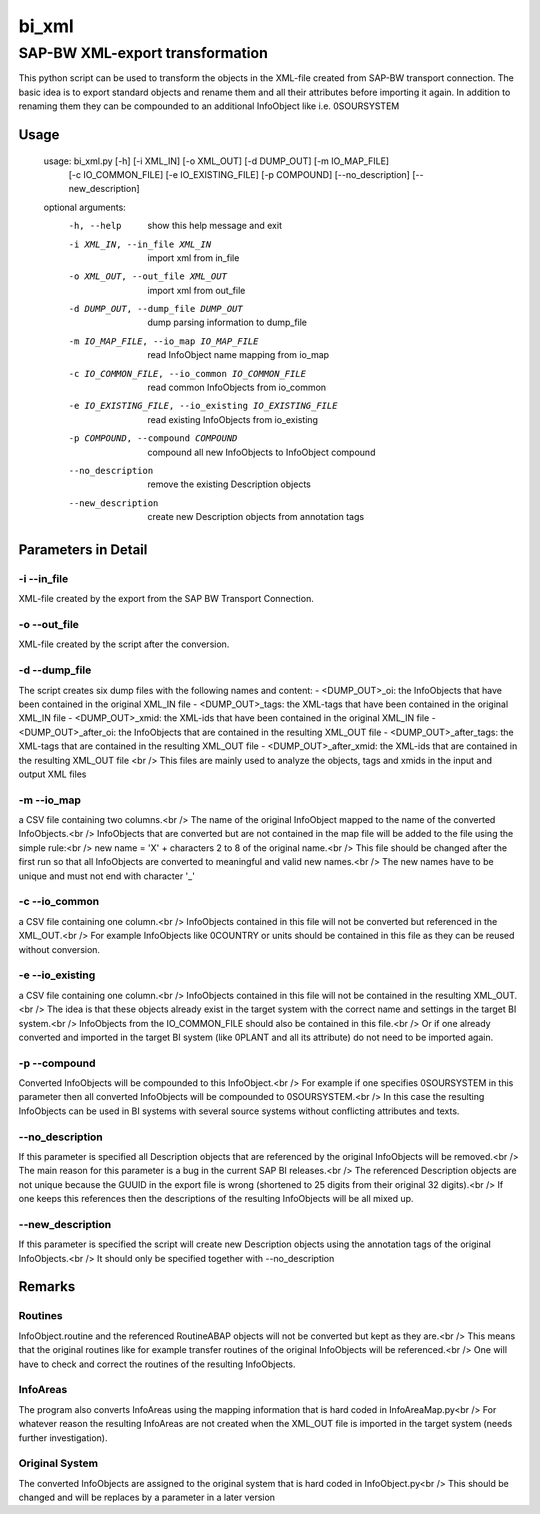 ******
bi_xml
******

SAP-BW XML-export transformation
################################

This python script can be used to transform the objects in the XML-file created from SAP-BW transport connection.
The basic idea is to export standard objects and rename them and all their attributes before importing it again.
In addition to renaming them they can be compounded to an additional InfoObject like i.e. 0SOURSYSTEM

Usage
*****

	usage: bi_xml.py [-h] [-i XML_IN] [-o XML_OUT] [-d DUMP_OUT] [-m IO_MAP_FILE]
	                 [-c IO_COMMON_FILE] [-e IO_EXISTING_FILE] [-p COMPOUND]
	                 [--no_description] [--new_description]
	
	optional arguments:
	  -h, --help            show this help message and exit
	  -i XML_IN, --in_file XML_IN
	                        import xml from in_file
	  -o XML_OUT, --out_file XML_OUT
	                        import xml from out_file
	  -d DUMP_OUT, --dump_file DUMP_OUT
	                        dump parsing information to dump_file
	  -m IO_MAP_FILE, --io_map IO_MAP_FILE
	                        read InfoObject name mapping from io_map
	  -c IO_COMMON_FILE, --io_common IO_COMMON_FILE
	                        read common InfoObjects from io_common
	  -e IO_EXISTING_FILE, --io_existing IO_EXISTING_FILE
	                        read existing InfoObjects from io_existing
	  -p COMPOUND, --compound COMPOUND
	                        compound all new InfoObjects to InfoObject compound
	  --no_description      remove the existing Description objects
	  --new_description     create new Description objects from annotation tags

Parameters in Detail
*******************
-i --in_file
------------
XML-file created by the export from the SAP BW Transport Connection.

-o --out_file
-------------
XML-file created by the script after the conversion.

-d --dump_file
--------------
The script creates six dump files with the following names and content:
- <DUMP_OUT>_oi: the InfoObjects that have been contained in the original XML_IN file
- <DUMP_OUT>_tags: the XML-tags that have been contained in the original XML_IN file
- <DUMP_OUT>_xmid: the XML-ids that have been contained in the original XML_IN file
- <DUMP_OUT>_after_oi: the InfoObjects that are contained in the resulting XML_OUT file
- <DUMP_OUT>_after_tags: the XML-tags that are contained in the resulting XML_OUT file
- <DUMP_OUT>_after_xmid: the XML-ids that are contained in the resulting XML_OUT file
<br />
This files are mainly used to analyze the objects, tags and xmids in the input and output XML files

-m --io_map
-----------
a CSV file containing two columns.<br />
The name of the original InfoObject mapped to the name of the converted InfoObjects.<br />
InfoObjects that are converted but are not contained in the map file will be added to the file using the simple rule:<br />
new name = 'X' + characters 2 to 8 of the original name.<br />
This file should be changed after the first run so that all InfoObjects are converted to meaningful and valid new names.<br />
The new names have to be unique and must not end with character '_'

-c --io_common
--------------
a CSV file containing one column.<br />
InfoObjects contained in this file will not be converted but referenced in the XML_OUT.<br />
For example InfoObjects like 0COUNTRY or units should be contained in this file as they can be reused without conversion.

-e --io_existing
----------------
a CSV file containing one column.<br />
InfoObjects contained in this file will not be contained in the resulting XML_OUT.<br />
The idea is that these objects already exist in the target system with the correct name and settings in the target BI system.<br />
InfoObjects from the IO_COMMON_FILE should also be contained in this file.<br />
Or if one already converted and imported in the target BI system (like 0PLANT and all its attribute) do not need to be imported again.

-p --compound
-------------
Converted InfoObjects will be compounded to this InfoObject.<br />
For example if one specifies 0SOURSYSTEM in this parameter then all converted InfoObjects will be compounded to 0SOURSYSTEM.<br />
In this case the resulting InfoObjects can be used in BI systems with several source systems without conflicting attributes and texts. 

--no_description
----------------
If this parameter is specified all Description objects that are referenced by the original InfoObjects will be removed.<br />
The main reason for this parameter is a bug in the current SAP BI releases.<br />
The referenced Description objects are not unique because the GUUID in the export file is wrong (shortened to 25 digits from their original 32 digits).<br />
If one keeps this references then the descriptions of the resulting InfoObjects will be all mixed up.

--new_description
-----------------
If this parameter is specified the script will create new Description objects using the annotation tags of the original InfoObjects.<br />
It should only be specified together with --no_description

Remarks
*******
Routines
--------
InfoObject.routine and the referenced RoutineABAP objects will not be converted but kept as they are.<br />
This means that the original routines like for example transfer routines of the original InfoObjects will be referenced.<br />
One will have to check and correct the routines of the resulting InfoObjects.

InfoAreas
---------
The program also converts InfoAreas using the mapping information that is hard coded in InfoAreaMap.py<br />
For whatever reason the resulting InfoAreas are not created when the XML_OUT file is imported in the target system (needs further investigation).

Original System
---------------
The converted InfoObjects are assigned to the original system that is hard coded in InfoObject.py<br />
This should be changed and will be replaces by a parameter in a later version